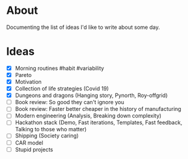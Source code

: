 * About
  Documenting the list of ideas I'd like to write about some day.
* Ideas
  - [X] Morning routines #habit #variability
  - [X] Pareto
  - [X] Motivation
  - [X] Collection of life strategies (Covid 19)
  - [X] Dungeons and dragons (Hanging story, Pynorth, Roy-offgrid)
  - [ ] Book review: So good they can't ignore you
  - [ ] Book review: Faster better cheaper in the history of manufacturing
  - [ ] Modern engineering (Analysis, Breaking down complexity)
  - [ ] Hackathon stack (Demo, Fast iterations, Templates, Fast feedback, Talking to those who matter)
  - [ ] Shipping (Society caring)
  - [ ] CAR model
  - [ ] Stupid projects
